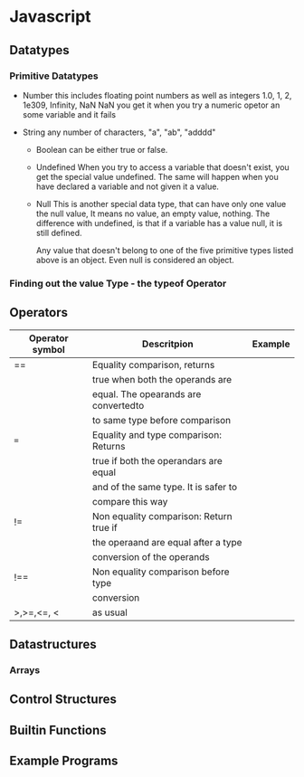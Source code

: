 
* Javascript


** Datatypes

*** Primitive Datatypes
    
    - Number
      this includes floating point numbers as well as integers
      1.0, 1, 2, 1e309, Infinity, NaN
      NaN you get it when you try a numeric opetor an some variable
      and it fails

    - String
      any number of characters, "a", "ab", "adddd"

     - Boolean
       can be either true or false.

     - Undefined
       When you try to access a variable that doesn't exist, you get
       the special value undefined. The same will happen when you have
       declared a variable and not given it a value.

     - Null
       This is another special data type, that can have only one value
       the null value, It means no value, an empty value, nothing. The
       difference with undefined, is that if a variable has a value
       null, it is still defined.

       Any value that doesn't belong to one  of the five primitive
       types listed above is an object. Even null is considered an
       object.

*** Finding out the value Type - the typeof Operator

    

** Operators

   |-----------------+-----------------------------------------+---------|
   | Operator symbol | Descritpion                             | Example |
   |-----------------+-----------------------------------------+---------|
   | ==              | Equality comparison, returns            |         |
   |                 | true when both the operands are         |         |
   |                 | equal. The opearands are convertedto    |         |
   |                 | to same type before comparison          |         |
   |-----------------+-----------------------------------------+---------|
   | ===             | Equality and type comparison: Returns   |         |
   |                 | true if both the operandars are equal   |         |
   |                 | and of the same type. It is safer to    |         |
   |                 | compare this way                        |         |
   |-----------------+-----------------------------------------+---------|
   | !=              | Non equality comparison: Return true if |         |
   |                 | the operaand are equal after a type     |         |
   |                 | conversion of the operands              |         |
   |-----------------+-----------------------------------------+---------|
   | !==             | Non equality comparison before type     |         |
   |                 | conversion                              |         |
   |-----------------+-----------------------------------------+---------|
   | >,>=,<=, <      | as usual                                |         |
   |-----------------+-----------------------------------------+---------|



** Datastructures

*** Arrays
    

** Control Structures

** Builtin Functions

** Example Programs

